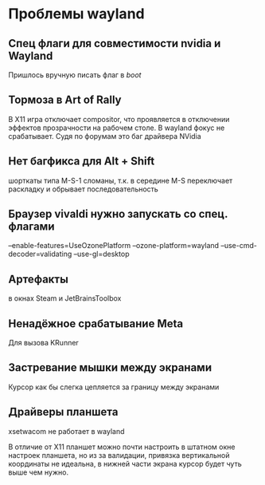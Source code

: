 * Проблемы wayland

** Спец флаги для совместимости nvidia и Wayland

Пришлось вручную писать флаг в /boot/

** Тормоза в Art of Rally

В X11 игра отключает compositor, что проявляется в отключении эффектов
прозрачности на рабочем столе. В wayland фокус не срабатывает.
Судя по форумам это баг драйвера NVidia

** Нет багфикса для Alt + Shift
шорткаты типа M-S-1 сломаны, т.к. в середине M-S переключает раскладку и
обрывает последовательность

** Браузер vivaldi нужно запускать со спец. флагами

--enable-features=UseOzonePlatform --ozone-platform=wayland --use-cmd-decoder=validating --use-gl=desktop

** Артефакты
в окнах Steam и JetBrainsToolbox

** Ненадёжное срабатывание Meta
Для вызова KRunner

** Застревание мышки между экранами
Курсор как бы слегка цепляется за границу между экранами

** Драйверы планшета
xsetwacom не работает в wayland

В отличие от X11 планшет можно почти настроить в штатном окне настроек планшета,
но из за валидации, привязка вертикальной координаты не идеальна, в нижней части
экрана курсор будет чуть выше чем нужно.


